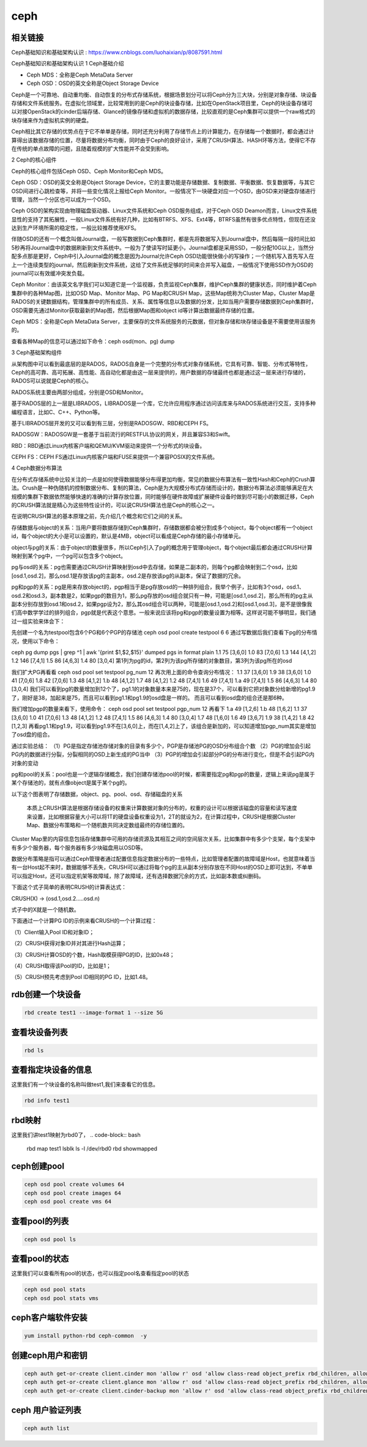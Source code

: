 ceph
#########


相关链接
````````````
Ceph基础知识和基础架构认识 :  https://www.cnblogs.com/luohaixian/p/8087591.html


Ceph基础知识和基础架构认识
1  Ceph基础介绍


* Ceph MDS：全称是Ceph MetaData Server
* Ceph OSD：OSD的英文全称是Object Storage Device

Ceph是一个可靠地、自动重均衡、自动恢复的分布式存储系统，根据场景划分可以将Ceph分为三大块，分别是对象存储、块设备存储和文件系统服务。在虚拟化领域里，比较常用到的是Ceph的块设备存储，比如在OpenStack项目里，Ceph的块设备存储可以对接OpenStack的cinder后端存储、Glance的镜像存储和虚拟机的数据存储，比较直观的是Ceph集群可以提供一个raw格式的块存储来作为虚拟机实例的硬盘。

Ceph相比其它存储的优势点在于它不单单是存储，同时还充分利用了存储节点上的计算能力，在存储每一个数据时，都会通过计算得出该数据存储的位置，尽量将数据分布均衡，同时由于Ceph的良好设计，采用了CRUSH算法、HASH环等方法，使得它不存在传统的单点故障的问题，且随着规模的扩大性能并不会受到影响。



2  Ceph的核心组件

Ceph的核心组件包括Ceph OSD、Ceph Monitor和Ceph MDS。

Ceph OSD：OSD的英文全称是Object Storage Device，它的主要功能是存储数据、复制数据、平衡数据、恢复数据等，与其它OSD间进行心跳检查等，并将一些变化情况上报给Ceph Monitor。一般情况下一块硬盘对应一个OSD，由OSD来对硬盘存储进行管理，当然一个分区也可以成为一个OSD。

Ceph OSD的架构实现由物理磁盘驱动器、Linux文件系统和Ceph OSD服务组成，对于Ceph OSD Deamon而言，Linux文件系统显性的支持了其拓展性，一般Linux文件系统有好几种，比如有BTRFS、XFS、Ext4等，BTRFS虽然有很多优点特性，但现在还没达到生产环境所需的稳定性，一般比较推荐使用XFS。

伴随OSD的还有一个概念叫做Journal盘，一般写数据到Ceph集群时，都是先将数据写入到Journal盘中，然后每隔一段时间比如5秒再将Journal盘中的数据刷新到文件系统中。一般为了使读写时延更小，Journal盘都是采用SSD，一般分配10G以上，当然分配多点那是更好，Ceph中引入Journal盘的概念是因为Journal允许Ceph OSD功能很快做小的写操作；一个随机写入首先写入在上一个连续类型的journal，然后刷新到文件系统，这给了文件系统足够的时间来合并写入磁盘，一般情况下使用SSD作为OSD的journal可以有效缓冲突发负载。

Ceph Monitor：由该英文名字我们可以知道它是一个监视器，负责监视Ceph集群，维护Ceph集群的健康状态，同时维护着Ceph集群中的各种Map图，比如OSD Map、Monitor Map、PG Map和CRUSH Map，这些Map统称为Cluster Map，Cluster Map是RADOS的关键数据结构，管理集群中的所有成员、关系、属性等信息以及数据的分发，比如当用户需要存储数据到Ceph集群时，OSD需要先通过Monitor获取最新的Map图，然后根据Map图和object id等计算出数据最终存储的位置。

Ceph MDS：全称是Ceph MetaData Server，主要保存的文件系统服务的元数据，但对象存储和块存储设备是不需要使用该服务的。

查看各种Map的信息可以通过如下命令：ceph osd(mon、pg) dump



3  Ceph基础架构组件



从架构图中可以看到最底层的是RADOS，RADOS自身是一个完整的分布式对象存储系统，它具有可靠、智能、分布式等特性，Ceph的高可靠、高可拓展、高性能、高自动化都是由这一层来提供的，用户数据的存储最终也都是通过这一层来进行存储的，RADOS可以说就是Ceph的核心。

RADOS系统主要由两部分组成，分别是OSD和Monitor。

基于RADOS层的上一层是LIBRADOS，LIBRADOS是一个库，它允许应用程序通过访问该库来与RADOS系统进行交互，支持多种编程语言，比如C、C++、Python等。

基于LIBRADOS层开发的又可以看到有三层，分别是RADOSGW、RBD和CEPH FS。

RADOSGW：RADOSGW是一套基于当前流行的RESTFUL协议的网关，并且兼容S3和Swift。

RBD：RBD通过Linux内核客户端和QEMU/KVM驱动来提供一个分布式的块设备。

CEPH FS：CEPH FS通过Linux内核客户端和FUSE来提供一个兼容POSIX的文件系统。



4  Ceph数据分布算法

在分布式存储系统中比较关注的一点是如何使得数据能够分布得更加均衡，常见的数据分布算法有一致性Hash和Ceph的Crush算法。Crush是一种伪随机的控制数据分布、复制的算法，Ceph是为大规模分布式存储而设计的，数据分布算法必须能够满足在大规模的集群下数据依然能够快速的准确的计算存放位置，同时能够在硬件故障或扩展硬件设备时做到尽可能小的数据迁移，Ceph的CRUSH算法就是精心为这些特性设计的，可以说CRUSH算法也是Ceph的核心之一。

在说明CRUSH算法的基本原理之前，先介绍几个概念和它们之间的关系。

存储数据与object的关系：当用户要将数据存储到Ceph集群时，存储数据都会被分割成多个object，每个object都有一个object id，每个object的大小是可以设置的，默认是4MB，object可以看成是Ceph存储的最小存储单元。

object与pg的关系：由于object的数量很多，所以Ceph引入了pg的概念用于管理object，每个object最后都会通过CRUSH计算映射到某个pg中，一个pg可以包含多个object。

pg与osd的关系：pg也需要通过CRUSH计算映射到osd中去存储，如果是二副本的，则每个pg都会映射到二个osd，比如[osd.1,osd.2]，那么osd.1是存放该pg的主副本，osd.2是存放该pg的从副本，保证了数据的冗余。

pg和pgp的关系：pg是用来存放object的，pgp相当于是pg存放osd的一种排列组合，我举个例子，比如有3个osd，osd.1、osd.2和osd.3，副本数是2，如果pgp的数目为1，那么pg存放的osd组合就只有一种，可能是[osd.1,osd.2]，那么所有的pg主从副本分别存放到osd.1和osd.2，如果pgp设为2，那么其osd组合可以两种，可能是[osd.1,osd.2]和[osd.1,osd.3]，是不是很像我们高中数学学过的排列组合，pgp就是代表这个意思。一般来说应该将pg和pgp的数量设置为相等。这样说可能不够明显，我们通过一组实验来体会下：

先创建一个名为testpool包含6个PG和6个PGP的存储池
ceph osd pool create testpool 6 6
通过写数据后我们查看下pg的分布情况，使用以下命令：

ceph pg dump pgs | grep ^1 | awk '{print $1,$2,$15}'
dumped pgs in format plain
1.1 75 [3,6,0]
1.0 83 [7,0,6]
1.3 144 [4,1,2]
1.2 146 [7,4,1]
1.5 86 [4,6,3]
1.4 80 [3,0,4]
第1列为pg的id，第2列为该pg所存储的对象数目，第3列为该pg所在的osd

我们扩大PG再看看
ceph osd pool set testpool pg_num 12
再次用上面的命令查询分布情况：
1.1 37 [3,6,0]
1.9 38 [3,6,0]
1.0 41 [7,0,6]
1.8 42 [7,0,6]
1.3 48 [4,1,2]
1.b 48 [4,1,2]
1.7 48 [4,1,2]
1.2 48 [7,4,1]
1.6 49 [7,4,1]
1.a 49 [7,4,1]
1.5 86 [4,6,3]
1.4 80 [3,0,4]
我们可以看到pg的数量增加到12个了，pg1.1的对象数量本来是75的，现在是37个，可以看到它把对象数分给新增的pg1.9了，刚好是38，加起来是75，而且可以看到pg1.1和pg1.9的osd盘是一样的。
而且可以看到osd盘的组合还是那6种。

我们增加pgp的数量来看下，使用命令：
ceph osd pool set testpool pgp_num 12
再看下
1.a 49 [1,2,6]
1.b 48 [1,6,2]
1.1 37 [3,6,0]
1.0 41 [7,0,6]
1.3 48 [4,1,2]
1.2 48 [7,4,1]
1.5 86 [4,6,3]
1.4 80 [3,0,4]
1.7 48 [1,6,0]
1.6 49 [3,6,7]
1.9 38 [1,4,2]
1.8 42 [1,2,3]
再看pg1.1和pg1.9，可以看到pg1.9不在[3,6,0]上，而在[1,4,2]上了，该组合是新加的，可以知道增加pgp_num其实是增加了osd盘的组合。

通过实验总结：
（1）PG是指定存储池存储对象的目录有多少个，PGP是存储池PG的OSD分布组合个数
（2）PG的增加会引起PG内的数据进行分裂，分裂相同的OSD上新生成的PG当中
（3）PGP的增加会引起部分PG的分布进行变化，但是不会引起PG内对象的变动

pg和pool的关系：pool也是一个逻辑存储概念，我们创建存储池pool的时候，都需要指定pg和pgp的数量，逻辑上来说pg是属于某个存储池的，就有点像object是属于某个pg的。

以下这个图表明了存储数据，object、pg、pool、osd、存储磁盘的关系



 本质上CRUSH算法是根据存储设备的权重来计算数据对象的分布的，权重的设计可以根据该磁盘的容量和读写速度来设置，比如根据容量大小可以将1T的硬盘设备权重设为1，2T的就设为2，在计算过程中，CRUSH是根据Cluster Map、数据分布策略和一个随机数共同决定数组最终的存储位置的。

Cluster Map里的内容信息包括存储集群中可用的存储资源及其相互之间的空间层次关系，比如集群中有多少个支架，每个支架中有多少个服务器，每个服务器有多少块磁盘用以OSD等。

数据分布策略是指可以通过Ceph管理者通过配置信息指定数据分布的一些特点，比如管理者配置的故障域是Host，也就意味着当有一台Host起不来时，数据能够不丢失，CRUSH可以通过将每个pg的主从副本分别存放在不同Host的OSD上即可达到，不单单可以指定Host，还可以指定机架等故障域，除了故障域，还有选择数据冗余的方式，比如副本数或纠删码。

下面这个式子简单的表明CRUSH的计算表达式：

CRUSH(X)  -> (osd.1,osd.2.....osd.n)

式子中的X就是一个随机数。

下面通过一个计算PG ID的示例来看CRUSH的一个计算过程：

（1）Client输入Pool ID和对象ID；

（2）CRUSH获得对象ID并对其进行Hash运算；

（3）CRUSH计算OSD的个数，Hash取模获得PG的ID，比如0x48；

（4）CRUSH取得该Pool的ID，比如是1；

（5）CRUSH预先考虑到Pool ID相同的PG ID，比如1.48。




rdb创建一个块设备
`````````````````````

.. code-block:: bash

    rbd create test1 --image-format 1 --size 5G

查看块设备列表
```````````````````

.. code-block:: bash

    rbd ls

查看指定块设备的信息
```````````````````````
这里我们有一个块设备的名称叫做test1,我们来查看它的信息。

.. code-block:: bash

    rbd info test1


rbd映射
````````````````
这里我们讲test1映射为rbd0了，
.. code-block:: bash

    rbd map test1
    lsblk
    ls -l /dev/rbd0
    rbd showmapped



ceph创建pool
``````````````````

.. code-block:: bash

    ceph osd pool create volumes 64
    ceph osd pool create images 64
    ceph osd pool create vms 64

查看pool的列表
``````````````````````

.. code-block:: bash

    ceph osd pool ls


查看pool的状态
```````````````````
这里我们可以查看所有pool的状态，也可以指定pool名查看指定pool的状态

.. code-block:: bash

    ceph osd pool stats
    ceph osd pool stats vms

ceph客户端软件安装
```````````````````````

.. code-block:: bash

    yum install python-rbd ceph-common  -y


创建ceph用户和密钥
`````````````````````

.. code-block:: bash

    ceph auth get-or-create client.cinder mon 'allow r' osd 'allow class-read object_prefix rbd_children, allow rwx pool=volumes, allow rwx pool=vms, allow rx pool=images'
    ceph auth get-or-create client.glance mon 'allow r' osd 'allow class-read object_prefix rbd_children, allow rwx pool=images'
    ceph auth get-or-create client.cinder-backup mon 'allow r' osd 'allow class-read object_prefix rbd_children, allow rwx pool=backups'


ceph 用户验证列表
```````````````````````

.. code-block:: bash

    ceph auth list